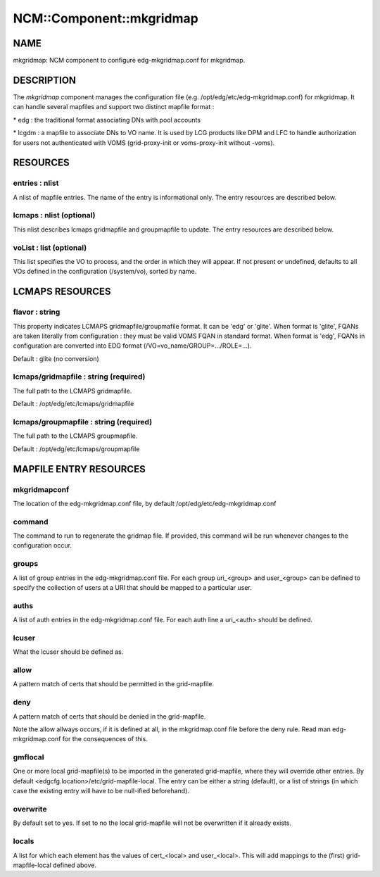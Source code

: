
###########################
NCM\::Component\::mkgridmap
###########################


****
NAME
****


mkgridmap:  NCM component to configure edg-mkgridmap.conf for mkgridmap.


***********
DESCRIPTION
***********


The \ *mkgridmap*\  component manages the configuration file (e.g. /opt/edg/etc/edg-mkgridmap.conf) for mkgridmap.
It can handle several mapfiles and support two distinct mapfile format :


\* edg : the traditional format associating DNs with pool accounts



\* lcgdm : a mapfile to associate DNs to VO name. It is used by LCG products like DPM and LFC to handle authorization for users not authenticated with VOMS (grid-proxy-init or voms-proxy-init without -voms).




*********
RESOURCES
*********


entries : nlist
===============


A nlist of mapfile entries. The name of the entry is informational only. The entry resources are described
below.


lcmaps : nlist (optional)
=========================


This nlist describes lcmaps gridmapfile and groupmapfile to update. The entry resources are described
below.


voList : list (optional)
========================


This list specifies the VO to process, and the order in which they will appear. If not present or undefined, defaults to all VOs defined in the configuration (/system/vo), sorted by name.



****************
LCMAPS RESOURCES
****************


flavor : string
===============


This property indicates LCMAPS gridmapfile/groupmafile format. It can be 'edg' or 'glite'. When format is 'glite', FQANs 
are taken literally from configuration : they must be valid VOMS FQAN in standard format. When format is 'edg', FQANs
in configuration are converted into EDG format (/VO=vo_name/GROUP=.../ROLE=...).

Default : glite (no conversion)


lcmaps/gridmapfile : string (required)
======================================


The full path to the LCMAPS gridmapfile.

Default : /opt/edg/etc/lcmaps/gridmapfile


lcmaps/groupmapfile : string (required)
=======================================


The full path to the LCMAPS groupmapfile.

Default : /opt/edg/etc/lcmaps/groupmapfile



***********************
MAPFILE ENTRY RESOURCES
***********************


mkgridmapconf
=============


The location of the edg-mkgridmap.conf file, by default
/opt/edg/etc/edg-mkgridmap.conf


command
=======


The command to run to regenerate the gridmap file.  If provided, this
command will be run whenever changes to the configuration occur.


groups
======


A list of group entries in the edg-mkgridmap.conf file. For each group
uri_<group> and user_<group> can be defined to specify the collection
of users at a URI that should be mapped to a particular user.


auths
=====


A list of auth entries in the edg-mkgridmap.conf file. For each auth line
a uri_<auth> should be defined.


lcuser
======


What the lcuser should be defined as.


allow
=====


A pattern match of certs that should be permitted in the grid-mapfile.


deny
====


A pattern match of certs that should be denied in the grid-mapfile.

Note the allow allways occurs, if it is defined at all, in the mkgridmap.conf
file before the deny rule. Read man edg-mkgridmap.conf for the consequences of
this.


gmflocal
========


One or more local grid-mapfile(s) to be imported in the generated grid-mapfile, where they will override
other entries. By default <edgcfg.location>/etc/grid-mapfile-local. The entry
can be either a string (default), or a list of strings (in which case the existing entry will have to
be null-ified beforehand).


overwrite
=========


By default set to yes. If set to no the local grid-mapfile will not be
overwritten if it already exists.


locals
======


A list for which each element has the values of cert_<local> and 
user_<local>. This will add mappings to the (first) grid-mapfile-local defined
above.


